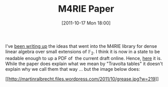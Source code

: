 #+TITLE: M4RIE Paper
#+POSTID: 616
#+DATE: [2011-10-17 Mon 18:00]
#+OPTIONS: toc:nil num:nil todo:nil pri:nil tags:nil ^:nil TeX:nil
#+CATEGORY: m4ri, sage
#+TAGS: linear algebra, m4rie, paper

I've [[https://bitbucket.org/malb/m4rie-paper][been writing up]] the ideas that went into the M4RIE library for dense linear algebra over small extensions of $\mathbb{F}_2$. I think it is now in a state to be readable enough to up a PDF of  the current draft online. Hence, [[http://martinralbrecht.files.wordpress.com/2011/10/m4rie-paper.pdf][here]] it is. While the paper does explain what we mean by "Travolta tables" it doesn't explain why we call them that way ... but the image below does:

[[http://martinralbrecht.files.wordpress.com/2011/10/grease.jpg][[[http://martinralbrecht.files.wordpress.com/2011/10/grease.jpg?w=219]]]]



